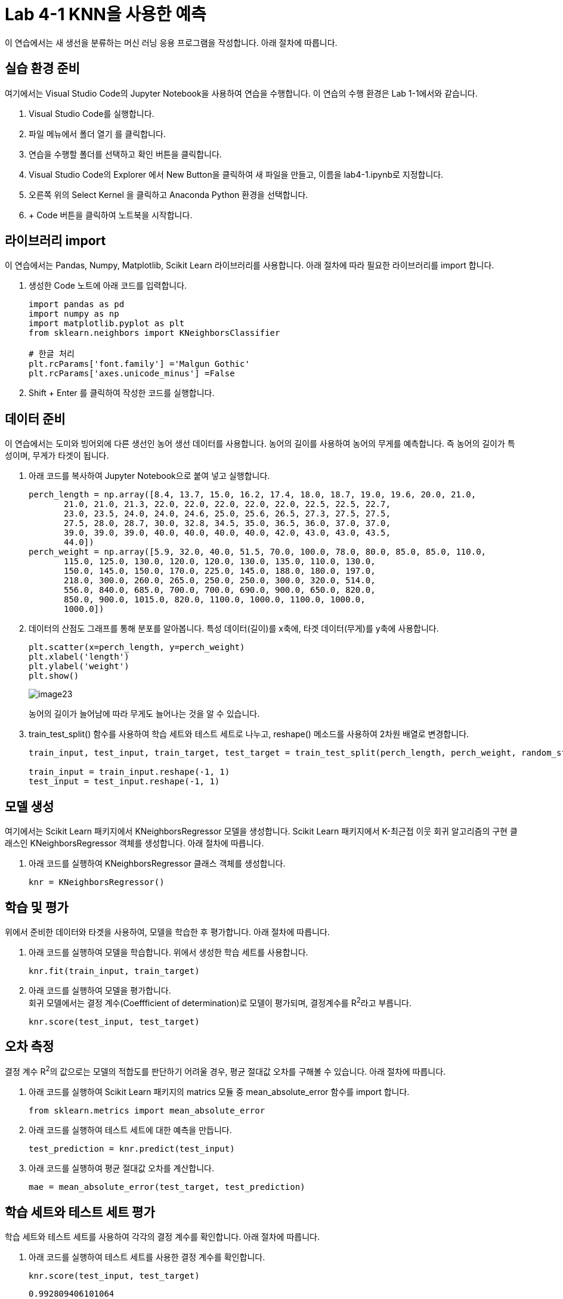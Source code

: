 = Lab 4-1 KNN을 사용한 예측

이 연습에서는 새 생선을 분류하는 머신 러닝 응용 프로그램을 작성합니다. 아래 절차에 따릅니다.

== 실습 환경 준비

여기에서는 Visual Studio Code의 Jupyter Notebook을 사용하여 연습을 수행합니다. 이 연습의 수행 환경은 Lab 1-1에서와 같습니다.

1. Visual Studio Code를 실행합니다.
2. 파일 메뉴에서 폴더 열기 를 클릭합니다.
3. 연습을 수행할 폴더를 선택하고 확인 버튼을 클릭합니다.
4. Visual Studio Code의 Explorer 에서 New Button을 클릭하여 새 파일을 만들고, 이름을 lab4-1.ipynb로 지정합니다.
5. 오른쪽 위의 Select Kernel 을 클릭하고 Anaconda Python 환경을 선택합니다.
6. + Code 버튼을 클릭하여 노트북을 시작합니다.

== 라이브러리 import

이 연습에서는 Pandas, Numpy, Matplotlib, Scikit Learn 라이브러리를 사용합니다. 아래 절차에 따라 필요한 라이브러리를 import 합니다.

1. 생성한 Code 노트에 아래 코드를 입력합니다.
+
[source, python]
----
import pandas as pd
import numpy as np
import matplotlib.pyplot as plt
from sklearn.neighbors import KNeighborsClassifier

# 한글 처리
plt.rcParams['font.family'] ='Malgun Gothic'
plt.rcParams['axes.unicode_minus'] =False
----
+
2. Shift + Enter 를 클릭하여 작성한 코드를 실행합니다.

== 데이터 준비

이 연습에서는 도미와 빙어외에 다른 생선인 농어 생선 데이터를 사용합니다. 농어의 길이를 사용하여 농어의 무게를 예측합니다. 즉 농어의 길이가 특성이며, 무게가 타겟이 됩니다. 

1. 아래 코드를 복사하여 Jupyter Notebook으로 붙여 넣고 실행합니다.
+
[source, python]
----
perch_length = np.array([8.4, 13.7, 15.0, 16.2, 17.4, 18.0, 18.7, 19.0, 19.6, 20.0, 21.0,
       21.0, 21.0, 21.3, 22.0, 22.0, 22.0, 22.0, 22.0, 22.5, 22.5, 22.7,
       23.0, 23.5, 24.0, 24.0, 24.6, 25.0, 25.6, 26.5, 27.3, 27.5, 27.5,
       27.5, 28.0, 28.7, 30.0, 32.8, 34.5, 35.0, 36.5, 36.0, 37.0, 37.0,
       39.0, 39.0, 39.0, 40.0, 40.0, 40.0, 40.0, 42.0, 43.0, 43.0, 43.5,
       44.0])
perch_weight = np.array([5.9, 32.0, 40.0, 51.5, 70.0, 100.0, 78.0, 80.0, 85.0, 85.0, 110.0,
       115.0, 125.0, 130.0, 120.0, 120.0, 130.0, 135.0, 110.0, 130.0,
       150.0, 145.0, 150.0, 170.0, 225.0, 145.0, 188.0, 180.0, 197.0,
       218.0, 300.0, 260.0, 265.0, 250.0, 250.0, 300.0, 320.0, 514.0,
       556.0, 840.0, 685.0, 700.0, 700.0, 690.0, 900.0, 650.0, 820.0,
       850.0, 900.0, 1015.0, 820.0, 1100.0, 1000.0, 1100.0, 1000.0,
       1000.0])
----
+
2. 데이터의 산점도 그래프를 통해 분포를 알아봅니다. 특성 데이터(길이)를 x축에, 타겟 데이터(무게)를 y축에 사용합니다.
+
[source, python]
----
plt.scatter(x=perch_length, y=perch_weight)
plt.xlabel('length')
plt.ylabel('weight')
plt.show()
----
+
image:../images/image23.png[]
+
농어의 길이가 늘어남에 따라 무게도 늘어나는 것을 알 수 있습니다.
+
3. train_test_split() 함수를 사용하여 학습 세트와 테스트 세트로 나누고, reshape() 메소드를 사용하여 2차원 배열로 변경합니다.
+
[source, python]
----
train_input, test_input, train_target, test_target = train_test_split(perch_length, perch_weight, random_state=42)

train_input = train_input.reshape(-1, 1)
test_input = test_input.reshape(-1, 1)
----

== 모델 생성

여기에서는 Scikit Learn 패키지에서 KNeighborsRegressor 모델을 생성합니다. Scikit Learn 패키지에서 K-최근접 이웃 회귀 알고리즘의 구현 클래스인 KNeighborsRegressor 객체를 생성합니다. 아래 절차에 따릅니다.

1. 아래 코드를 실행하여 KNeighborsRegressor 클래스 객체를 생성합니다.
+
[source, python]
----
knr = KNeighborsRegressor()
----

== 학습 및 평가

위에서 준비한 데이터와 타겟을 사용하여, 모델을 학습한 후 평가합니다. 아래 절차에 따릅니다.

1. 아래 코드를 실행하여 모델을 학습합니다. 위에서 생성한 학습 세트를 사용합니다.
+
[source, python]
----
knr.fit(train_input, train_target)
----
+
2. 아래 코드를 실행하여 모델을 평가합니다. +
회귀 모델에서는 결정 계수(Coeffficient of determination)로 모델이 평가되며, 결정계수를 R^2^라고 부릅니다.
+
[source, python]
----
knr.score(test_input, test_target)
----

== 오차 측정

결정 계수 R^2^의 값으로는 모델의 적합도를 판단하기 어려울 경우, 평균 절대값 오차를 구해볼 수 있습니다. 아래 절차에 따릅니다.

1. 아래 코드를 실행하여 Scikit Learn 패키지의 matrics 모듈 중 mean_absolute_error 함수를 import 합니다.
+
[source, python]
----
from sklearn.metrics import mean_absolute_error
----
+
2. 아래 코드를 실행하여 테스트 세트에 대한 예측을 만듭니다.
+
[source, python]
----
test_prediction = knr.predict(test_input)
----
+
3. 아래 코드를 실행하여 평균 절대값 오차를 계산합니다.
+
----
mae = mean_absolute_error(test_target, test_prediction)
----

== 학습 세트와 테스트 세트 평가

학습 세트와 테스트 세트를 사용하여 각각의 결정 계수를 확인합니다. 아래 절차에 따릅니다.

1. 아래 코드를 실행하여 테스트 세트를 사용한 결정 계수를 확인합니다.
+
[source, python]
----
knr.score(test_input, test_target)
----
+
----
0.992809406101064
----
+
2. 아래 코드를 사용하여 학습 세트를 사용한 결정 계수를 확인합니다.
+
[source, python]
----
knr.score(train_input, train_target)
----
+
----
0.9698823289099254
----
+
평가와 오차를 사용하여 과대 적합(학습 세트에 과도하게 맞도록 학습된 경우)과 과소 적합(학습 세트의 결정 계수가 낮거나 학습 세트와 테스트 세트 모두의 결정 계수가 낮은 경우)을 판단할 수 있습니다.

== 예측

새 데이터를 사용하여 농어의 길이로 무게를 예측합니다. 아래 절차에 따릅니다.

1. 아래 코드를 실행하여 길이가 15cm인 농어의 무게를 예측합니다.
+
[source, python]
----
knr.predict([[15]])
----
+
2. 아래 코드를 실행하여 길이가 21cm인 농어의 무게를 예측합니다.
+
[source, python]
----
knr.predict([[15]])
----
+
3. 아래 코드를 실행하여 산점도 플롯에서 예측한 데이터의 위치를 확인합니다.
+
[source, python]
----
plt.scatter(train_input, train_target)

plt.scatter(15, 60, marker='x', color='red')
plt.scatter(31, 379, marker='x', color='red')
plt.xlabel('length')
plt.ylabel('weight')

plt.show()
----
+
image:../images/image24.png[]

== 문제점

여기에서는 준비된 길이 데이터보다 큰 데이터를 사용하여 모델의 문제점을 평가합니다. 아래 절차에 따릅니다.

1. 아래 코드를 실행하여 길이가 50cm인 농어의 무게를 예측합니다.
+
[source, python]
----
knr.predict([[50]])
----
+
----
array([1010.])
----
+
2. 아래 코드를 실행하여 K 데이터와 예측 데이터의 위치를 return 받습니다.
+
[source, python]
----
distances, indexes = knr.kneighbors([[50]])
----
+
3. 아래 코드를 실행하여 K 데이터와 예측 데이터의 위치를 산점도 플롯에서 확인합니다.
+
[source, python]
----
plt.scatter(train_input, train_target)
plt.scatter(train_input[indexes], train_target[indexes], marker='D')

plt.scatter(50, 1010, marker='x', color='red')
plt.xlabel('length')
plt.ylabel('weight')

plt.show()
----
+
image:../images/image25.png[]
+
4. 아래 코드를 실행하여 K 데이터의 평균을 확인합니다.
+
[source, python]
----
np.mean(train_target[[indexes]])
----
+
----
1010.0
----
+
5. 아래 코드를 실행하여 길이가 100cm인 농어의 무게를 확인합니다.
+
[source, python]
----
knr.predict([[100]])
----
+
----
array([1010.])
----
+
6. 아래 코드를 실행하여 예측 데이터의 위치를 확인합니다.
+
[source, python]
----
plt.scatter(train_input, train_target)
plt.scatter(train_input[indexes], train_target[indexes], marker='D')

plt.scatter(100, 1010, marker='x', color='red')
plt.xlabel('length')
plt.ylabel('weight')

plt.show()
----
+
image:../images/image26.png[]

실습이 종료되었습니다.